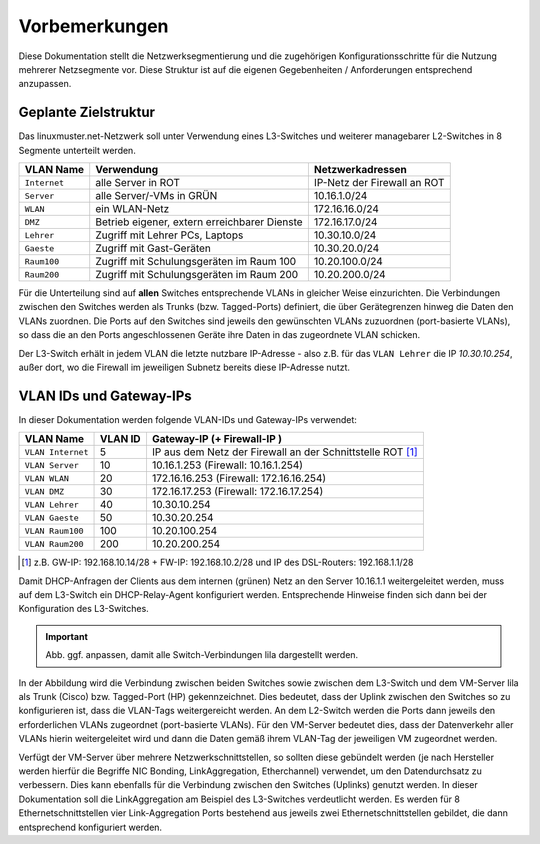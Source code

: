 Vorbemerkungen
==============

Diese Dokumentation stellt die Netzwerksegmentierung und die zugehörigen Konfigurationsschritte für die Nutzung mehrerer Netzsegmente vor. Diese Struktur ist auf die eigenen Gegebenheiten / Anforderungen entsprechend anzupassen.

Geplante Zielstruktur
---------------------

Das linuxmuster.net-Netzwerk soll unter Verwendung eines L3-Switches und weiterer managebarer L2-Switches in 8 Segmente unterteilt werden.

+--------------+----------------------------------------------+-----------------------------+
| VLAN Name    | Verwendung                                   |  Netzwerkadressen           |
+==============+==============================================+=============================+
| ``Internet`` | alle Server in ROT                           | IP-Netz der Firewall an ROT |
+--------------+----------------------------------------------+-----------------------------+
| ``Server``   | alle Server/-VMs in GRÜN                     | 10.16.1.0/24                |
+--------------+----------------------------------------------+-----------------------------+
| ``WLAN``     | ein WLAN-Netz                                | 172.16.16.0/24              |
+--------------+----------------------------------------------+-----------------------------+
| ``DMZ``      | Betrieb eigener, extern erreichbarer Dienste | 172.16.17.0/24              |
+--------------+----------------------------------------------+-----------------------------+
| ``Lehrer``   | Zugriff mit Lehrer PCs, Laptops              | 10.30.10.0/24               | 
+--------------+----------------------------------------------+-----------------------------+
| ``Gaeste``   | Zugriff mit Gast-Geräten                     | 10.30.20.0/24               |
+--------------+----------------------------------------------+-----------------------------+
| ``Raum100``  | Zugriff mit Schulungsgeräten im Raum 100     | 10.20.100.0/24              |
+--------------+----------------------------------------------+-----------------------------+
| ``Raum200``  | Zugriff mit Schulungsgeräten im Raum 200     | 10.20.200.0/24              |
+--------------+----------------------------------------------+-----------------------------+

Für die Unterteilung sind auf **allen** Switches entsprechende VLANs in gleicher Weise einzurichten. Die Verbindungen zwischen den Switches werden als Trunks (bzw. Tagged-Ports) definiert, die über Gerätegrenzen hinweg die Daten den VLANs zuordnen. Die Ports auf den Switches sind jeweils den gewünschten VLANs zuzuordnen (port-basierte VLANs), so dass die an den Ports angeschlossenen Geräte ihre Daten in das zugeordnete VLAN schicken.

Der L3-Switch erhält in jedem VLAN die letzte nutzbare IP-Adresse -
also z.B. für das ``VLAN Lehrer`` die IP `10.30.10.254`, außer dort,
wo die Firewall im jeweiligen Subnetz bereits diese IP-Adresse nutzt.

VLAN IDs und Gateway-IPs
------------------------

In dieser Dokumentation werden folgende VLAN-IDs und Gateway-IPs verwendet: 

.. attention: tables have to be translateable, there should be enough room for the sentences in another language

+-------------------+---------+------------------------------------------------------------+
| VLAN Name         | VLAN ID | Gateway-IP  (+ Firewall-IP )                               |
+===================+=========+============================================================+
| ``VLAN Internet`` |     5   | IP aus dem Netz der Firewall an der Schnittstelle ROT [1]_ |
+-------------------+---------+------------------------------------------------------------+
| ``VLAN Server``   |    10   |  10.16.1.253 (Firewall: 10.16.1.254)                       |
+-------------------+---------+------------------------------------------------------------+
| ``VLAN WLAN``     | 	 20   |  172.16.16.253 (Firewall: 172.16.16.254)                   |
+-------------------+---------+------------------------------------------------------------+
| ``VLAN DMZ``      |    30   |  172.16.17.253 (Firewall: 172.16.17.254)                   |
+-------------------+---------+------------------------------------------------------------+
| ``VLAN Lehrer``   |    40   |  10.30.10.254                                              |
+-------------------+---------+------------------------------------------------------------+
| ``VLAN Gaeste``   |    50   |  10.30.20.254                                              |
+-------------------+---------+------------------------------------------------------------+
| ``VLAN Raum100``  |   100   |  10.20.100.254                                             |
+-------------------+---------+------------------------------------------------------------+
| ``VLAN Raum200``  |   200   |  10.20.200.254                                             |
+-------------------+---------+------------------------------------------------------------+

.. [1] z.B. GW-IP: 192.168.10.14/28 + FW-IP: 192.168.10.2/28 und IP des DSL-Routers: 192.168.1.1/28


Damit DHCP-Anfragen der Clients aus dem internen (grünen) Netz an den Server 10.16.1.1 weitergeleitet werden, muss auf dem L3-Switch ein DHCP-Relay-Agent konfiguriert werden. Entsprechende Hinweise finden sich dann bei der Konfiguration des L3-Switches. 

.. image:: media/vlan-infrastructure-presets.png
   :alt: Struktur: Segmentiertes Netz
   :align: center

.. important::

   Abb. ggf. anpassen, damit alle Switch-Verbindungen lila dargestellt werden. 

In der Abbildung wird die Verbindung zwischen beiden Switches sowie zwischen dem L3-Switch und dem VM-Server lila als Trunk (Cisco) bzw. Tagged-Port (HP) gekennzeichnet. Dies bedeutet, dass der Uplink zwischen den Switches so zu konfigurieren ist, dass die VLAN-Tags weitergereicht werden. An dem L2-Switch werden die Ports dann jeweils den erforderlichen VLANs zugeordnet (port-basierte VLANs). Für den VM-Server bedeutet dies, dass der Datenverkehr aller VLANs hierin weitergeleitet wird und dann die Daten gemäß ihrem VLAN-Tag der jeweiligen VM zugeordnet werden.

Verfügt der VM-Server über mehrere Netzwerkschnittstellen, so sollten diese gebündelt werden (je nach Hersteller werden hierfür die Begriffe NIC Bonding, LinkAggregation, Etherchannel) verwendet, um den Datendurchsatz zu verbessern. Dies kann ebenfalls für die Verbindung zwischen den Switches (Uplinks) genutzt werden. In dieser Dokumentation soll die LinkAggregation am Beispiel des L3-Switches verdeutlicht werden. Es werden für 8 Ethernetschnittstellen vier Link-Aggregation Ports bestehend aus jeweils zwei Ethernetschnittstellen gebildet, die dann entsprechend konfiguriert werden.

